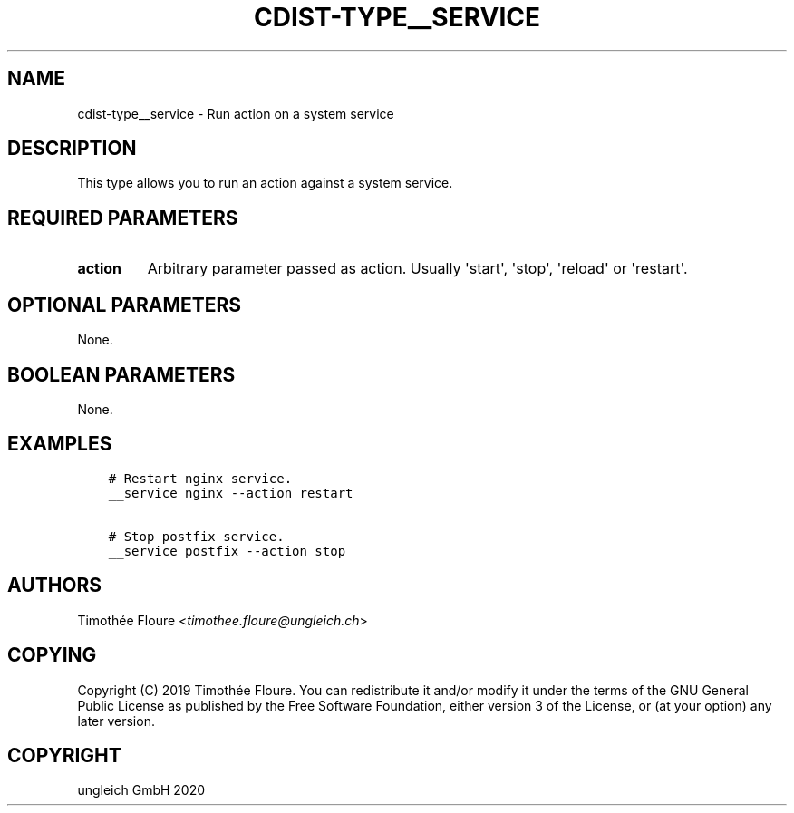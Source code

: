 .\" Man page generated from reStructuredText.
.
.TH "CDIST-TYPE__SERVICE" "7" "Nov 20, 2020" "6.9.2" "cdist"
.
.nr rst2man-indent-level 0
.
.de1 rstReportMargin
\\$1 \\n[an-margin]
level \\n[rst2man-indent-level]
level margin: \\n[rst2man-indent\\n[rst2man-indent-level]]
-
\\n[rst2man-indent0]
\\n[rst2man-indent1]
\\n[rst2man-indent2]
..
.de1 INDENT
.\" .rstReportMargin pre:
. RS \\$1
. nr rst2man-indent\\n[rst2man-indent-level] \\n[an-margin]
. nr rst2man-indent-level +1
.\" .rstReportMargin post:
..
.de UNINDENT
. RE
.\" indent \\n[an-margin]
.\" old: \\n[rst2man-indent\\n[rst2man-indent-level]]
.nr rst2man-indent-level -1
.\" new: \\n[rst2man-indent\\n[rst2man-indent-level]]
.in \\n[rst2man-indent\\n[rst2man-indent-level]]u
..
.SH NAME
.sp
cdist\-type__service \- Run action on a system service
.SH DESCRIPTION
.sp
This type allows you to run an action against a system service.
.SH REQUIRED PARAMETERS
.INDENT 0.0
.TP
.B action
Arbitrary parameter passed as action. Usually \(aqstart\(aq, \(aqstop\(aq, \(aqreload\(aq or \(aqrestart\(aq.
.UNINDENT
.SH OPTIONAL PARAMETERS
.sp
None.
.SH BOOLEAN PARAMETERS
.sp
None.
.SH EXAMPLES
.INDENT 0.0
.INDENT 3.5
.sp
.nf
.ft C
# Restart nginx service.
__service nginx \-\-action restart

# Stop postfix service.
__service postfix \-\-action stop
.ft P
.fi
.UNINDENT
.UNINDENT
.SH AUTHORS
.sp
Timothée Floure <\fI\%timothee.floure@ungleich.ch\fP>
.SH COPYING
.sp
Copyright (C) 2019 Timothée Floure. You can redistribute it
and/or modify it under the terms of the GNU General Public License as
published by the Free Software Foundation, either version 3 of the
License, or (at your option) any later version.
.SH COPYRIGHT
ungleich GmbH 2020
.\" Generated by docutils manpage writer.
.
